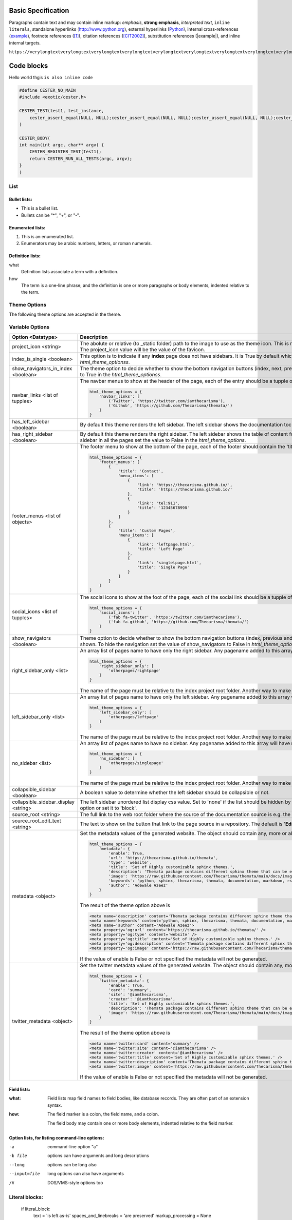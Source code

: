 Basic Specification
=================================

Paragraphs contain text and may contain inline markup: *emphasis*, **strong emphasis**, `interpreted text`, ``inline literals``, standalone hyperlinks (http://www.python.org), external hyperlinks (Python_), internal cross-references (example_), footnote references ([1]_), citation references ([CIT2002]_), substitution references (|example|), and _`inline internal targets`.

``https://verylongtextverylongtextverylongtextverylongtextverylongtextverylongtextverylongtextverylongtextverylongtextverylongtextverylongtextverylongtextverylongtextverylongtextverylongtextverylongtextverylongtextverylongtext.com``

Code blocks
=============

Hello world thgis ``is also inline code``

.. code:: c

    #define CESTER_NO_MAIN
    #include <exotic/cester.h>

    CESTER_TEST(test1, test_instance,
        cester_assert_equal(NULL, NULL);cester_assert_equal(NULL, NULL);cester_assert_equal(NULL, NULL);cester_assert_equal(NULL, NULL);cester_assert_equal(NULL, NULL);cester_assert_equal(NULL, NULL);cester_assert_equal(NULL, NULL);cester_assert_equal(NULL, NULL);cester_assert_equal(NULL, NULL);cester_assert_equal(NULL, NULL);cester_assert_equal(NULL, NULL);cester_assert_equal(NULL, NULL);cester_assert_equal(NULL, NULL);cester_assert_equal(NULL, NULL);cester_assert_equal(NULL, NULL);cester_assert_equal(NULL, NULL);cester_assert_equal(NULL, NULL);cester_assert_equal(NULL, NULL);cester_assert_equal(NULL, NULL);cester_assert_equal(NULL, NULL);cester_assert_equal(NULL, NULL);cester_assert_equal(NULL, NULL);cester_assert_equal(NULL, NULL);cester_assert_equal(NULL, NULL);cester_assert_equal(NULL, NULL);cester_assert_equal(NULL, NULL);
    )

    CESTER_BODY(
    int main(int argc, char** argv) {
        CESTER_REGISTER_TEST(test1);
        return CESTER_RUN_ALL_TESTS(argc, argv);
    }
    )


List
-------

Bullet lists:
```````````````

- This is a bullet list.

- Bullets can be "*", "+", or "-".


Enumerated lists:
``````````````````

1. This is an enumerated list.

2. Enumerators may be arabic numbers, letters, or roman
   numerals.

Definition lists:
``````````````````

what
    Definition lists associate a term with a definition.

how
    The term is a one-line phrase, and the definition is one
    or more paragraphs or body elements, indented relative to
    the term.

Theme Options
--------------

The following theme options are accepted in the theme.

Variable Options
-----------------

.. csv-table::
   :header: "Option <Datatype>", "Description"

   "project_icon <string>", "The abolute or relative (to _static folder) path to the image to use as the theme icon. This is not the same as favicon. If the favicon is set using the variable `html_favicon` and the project_icon is not set. The project_icon value will be the value of the favicon."
   "index_is_single <boolean>", "This option is to indicate if any **index** page does not have sidebars. It is True by default which means any index page will not have any sidebar. To add sidebars to index pages set the value to False in `html_theme_optionss`."
   "show_navigators_in_index <boolean>", "The theme option to decide whether to show the bottom navigation buttons (index, next, previous) in any **index** page. By default it is False. To show the navigation buttons in index pages set the value to True in the `html_theme_optionss`."
   "navbar_links <list of tupples>", "The navbar menus to show at the header of the page, each of the entry should be a tupple of the name and the link e.g for a menu that link to twitter and github. 
   
   .. code:: python 
      
        html_theme_options = {
            'navbar_links': [
                ('Twitter', 'https://twitter.com/iamthecarisma'),
                ('Github', 'https://github.com/Thecarisma/themata/')
            ]
        }
    
    "
   "has_left_sidebar <boolean>", "By default this theme renders the left sidebar. The left sidebar shows the documentation toc tree. To not shouw the left sidebar in all the pages set the value to False in the `html_theme_options`."
   "has_right_sidebar <boolean>", "By default this theme renders the right sidebar. The left sidebar shows the table of content for the active page, the previous and next topic and the link to the page source. To not shouw the right sidebar in all the pages set the value to False in the `html_theme_options`."
   "footer_menus <list of objects>", "The footer menu to show at the bottom of the page, each of the footer should contain the 'title' and the array of the 'menu_items'. 
   
   .. code:: python 
      
        html_theme_options = {
            'footer_menus': [
                {
                    'title': 'Contact',
                    'menu_items': [
                        {
                            'link': 'https://thecarisma.github.io/',
                            'title': 'https://thecarisma.github.io/'
                        },
                        {
                            'link': 'tel:911',
                            'title': '12345678998'
                        }
                    ]
                },
                {
                    'title': 'Custom Pages',
                    'menu_items': [
                        {
                            'link': 'leftpage.html',
                            'title': 'Left Page'
                        },
                        {
                            'link': 'singletpage.html',
                            'title': 'Single Page'
                        }
                    ]
                }
            ]
        }
    
    "
   "social_icons <list of tupples>", "The social icons to show at the foot of the page, each of the social link should be a tupple of the favicon icon and the link e.g for a social icon of twitter and github. 
   
   .. code:: python 
      
        html_theme_options = {
            'social_icons': [
                ('fab fa-twitter', 'https://twitter.com/iamthecarisma'),
                ('fab fa-github', 'https://github.com/Thecarisma/themata/')
            ]
        }
    
    "
   "show_navigators <boolean>", "Theme option to decide whether to show the bottom navigation buttons (index, previous and next) at the bottom of each of the generated pages. The default is True which means the navigators is shown. To hide the navigation set the value of show_navigators to False in `html_theme_options`."
   "right_sidebar_only <list>", "An array list of pages name to have only the right sidebar. Any pagename added to this array will have ONLY the right sidebar regardless of other sidebar options. E.g.
    
   .. code:: python 
      
        html_theme_options = {
            'right_sidebar_only': [
                'otherpages/rightpage'
            ]
        }
    
   The name of the page must be relative to the index project root folder. Another way to make a page have only the right sidebar is to add the extension **.right** to it file name e.g. **test.right.rst**"
   "left_sidebar_only <list>", "An array list of pages name to have only the left sidebar. Any pagename added to this array will have ONLY the left sidebar regardless of other sidebar options. E.g.
    
   .. code:: python 
      
        html_theme_options = {
            'left_sidebar_only': [
                'otherpages/leftpage'
            ]
        }
    
   The name of the page must be relative to the index project root folder. Another way to make a page have only the left sidebar is to add the extension **.left** to it file name e.g. **test.left.rst**"
   "no_sidebar <list>", "An array list of pages name to have no sidebar. Any pagename added to this array will have no sidebar regardless of other sidebar options. E.g.
    
   .. code:: python 
      
        html_theme_options = {
            'no_sidebar': [
                'otherpages/singlepage'
            ]
        }
    
   The name of the page must be relative to the index project root folder. Another way to make a page have no sidebar is to add the extension **.single** to it file name e.g. **test.single.rst**"
   "collapsible_sidebar <boolean>", "A boolean value to determine whether the left sidebar should be collapsible or not."
   "collapsible_sidebar_display <string>", "The left sidebar unordered list display css value. Set to 'none' if the list should be hidden by default when collapsible_sidebar is set to True, if collapsible_sidebar is set to False rember to remove this option or set it to 'block'."
   "source_root <string>", "The full link to the web root folder where the source of the documentation source is e.g. the documentation github repo"
   "source_root_edit_text <string>", "The text to show on the button that link to the page source in a repository. The default is '**Edit this page**'"
   "metadata <object>", "Set the metadata values of the generated website. The object should contain any, more or all of the keys, enable, url, type, title, description, image, keywords, author. E.g. 
   
   .. code:: python 
      
        html_theme_options = {
            'metadata': {
                'enable': True,
                'url': 'https://thecarisma.github.io/themata',
                'type': 'website',
                'title': 'Set of Highly customizable sphinx themes.',
                'description': 'Themata package contains different sphinx theme that can be easily customized to look like a complete website or just a documentation webpage.',
                'image': 'https://raw.githubusercontent.com/Thecarisma/themata/main/docs/images/themata.small.png',
                'keywords': 'python, sphinx, thecarisma, themata, documentation, markdown, rst, themes',
                'author': 'Adewale Azeez'
            }
        }
        
   The result of the theme option above is 

   .. code:: text

      <meta name='description' content='Themata package contains different sphinx theme that can be easily customized to look like a complete website or just a documentation webpage.'>
      <meta name='keywords' content='python, sphinx, thecarisma, themata, documentation, markdown, rst, themes'>
      <meta name='author' content='Adewale Azeez'>
      <meta property='og:url' content='https://thecarisma.github.io/themata/' />
      <meta property='og:type' content='website' />
      <meta property='og:title' content='Set of Highly customizable sphinx themes.' />
      <meta property='og:description' content='Themata package contains different sphinx theme that can be easily customized to look like a complete website or just a documentation webpage.' />
      <meta property='og:image' content='https://raw.githubusercontent.com/Thecarisma/themata/main/docs/images/themata.small.png' />

   If the value of enable is False or not specified the metadata will not be generated."
   "twitter_metadata <object>", "Set the twitter metadata values of the generated website. The object should contain any, more or all of the keys, enable, card, site, creator, title, description, image. E.g. 
   
   .. code:: python 
      
        html_theme_options = {
            'twitter_metadata': {
                'enable': True,
                'card': 'summary',
                'site': '@iamthecarisma',
                'creator': '@iamthecarisma',
                'title': 'Set of Highly customizable sphinx themes.',
                'description': 'Themata package contains different sphinx theme that can be easily customized to look like a complete website or just a documentation webpage.',
                'image': 'https://raw.githubusercontent.com/Thecarisma/themata/main/docs/images/themata.small.png',
            }
        }
        
   The result of the theme option above is 

   .. code:: text

      <meta name='twitter:card' content='summary' />
      <meta name='twitter:site' content='@iamthecarisma' />
      <meta name='twitter:creator' content='@iamthecarisma' />
      <meta name='twitter:title' content='Set of Highly customizable sphinx themes.' />
      <meta name='twitter:description' content='Themata package contains different sphinx theme that can be easily customized to look like a complete website or just a documentation webpage.' />
      <meta name='twitter:image' content='https://raw.githubusercontent.com/Thecarisma/themata/main/docs/images/themata.small.png' />

   If the value of enable is False or not specified the metadata will not be generated."

Field lists:
``````````````````

:what: Field lists map field names to field bodies, like
       database records.  They are often part of an extension
       syntax.

:how: The field marker is a colon, the field name, and a
      colon.

      The field body may contain one or more body elements,
      indented relative to the field marker.

Option lists, for listing command-line options:
``````````````````````````````````````````````````````````

-a            command-line option "a"
-b file       options can have arguments
              and long descriptions
--long        options can be long also
--input=file  long options can also have
              arguments
/V            DOS/VMS-style options too


Literal blocks:
-------------------

    if literal_block:
        text = 'is left as-is'
        spaces_and_linebreaks = 'are preserved'
        markup_processing = None


Block quotes:
----------------

    This theory, that is mine, is mine.

    -- Anne Elk (Miss)


Simple Table
-----------------

====================  ==========  ==========
Header row, column 1  Header 2    Header 3
====================  ==========  ==========
body row 1, column 1  column 2    column 3
body row 2            Cells may span columns
====================  ======================

Citation
------------

.. [1] A footnote contains body elements, consistently
   indented by at least 3 spaces.

.. [CIT2002] Just like a footnote, except the label is
   textual.

.. _Python: http://www.python.org

.. |example| function:: module=xml.xslt class=Processor

.. _example:

The "_example" target above points to this paragraph.

.. warning::

	If the output of the tests is directed to a file on a unix, linux variant OS the color 
	bytes will be written into the file along with the test outputs. Use the flag 
	**--cester-nocolor** to disable colored output. Colored output can also be disabled from 
	within the source using the macro **CESTER_NOCOLOR()**.

.. note::

	If the output of the tests is directed to a file on a unix, linux variant OS the color 
	bytes will be written into the file along with the test outputs. Use the flag 
	**--cester-nocolor** to disable colored output. Colored output can also be disabled from 
	within the source using the macro **CESTER_NOCOLOR()**.



